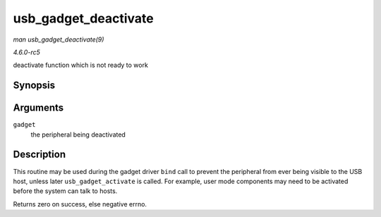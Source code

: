 .. -*- coding: utf-8; mode: rst -*-

.. _API-usb-gadget-deactivate:

=====================
usb_gadget_deactivate
=====================

*man usb_gadget_deactivate(9)*

*4.6.0-rc5*

deactivate function which is not ready to work


Synopsis
========

.. c:function:: int usb_gadget_deactivate( struct usb_gadget * gadget )

Arguments
=========

``gadget``
    the peripheral being deactivated


Description
===========

This routine may be used during the gadget driver ``bind`` call to
prevent the peripheral from ever being visible to the USB host, unless
later ``usb_gadget_activate`` is called. For example, user mode
components may need to be activated before the system can talk to hosts.

Returns zero on success, else negative errno.


.. ------------------------------------------------------------------------------
.. This file was automatically converted from DocBook-XML with the dbxml
.. library (https://github.com/return42/sphkerneldoc). The origin XML comes
.. from the linux kernel, refer to:
..
.. * https://github.com/torvalds/linux/tree/master/Documentation/DocBook
.. ------------------------------------------------------------------------------
